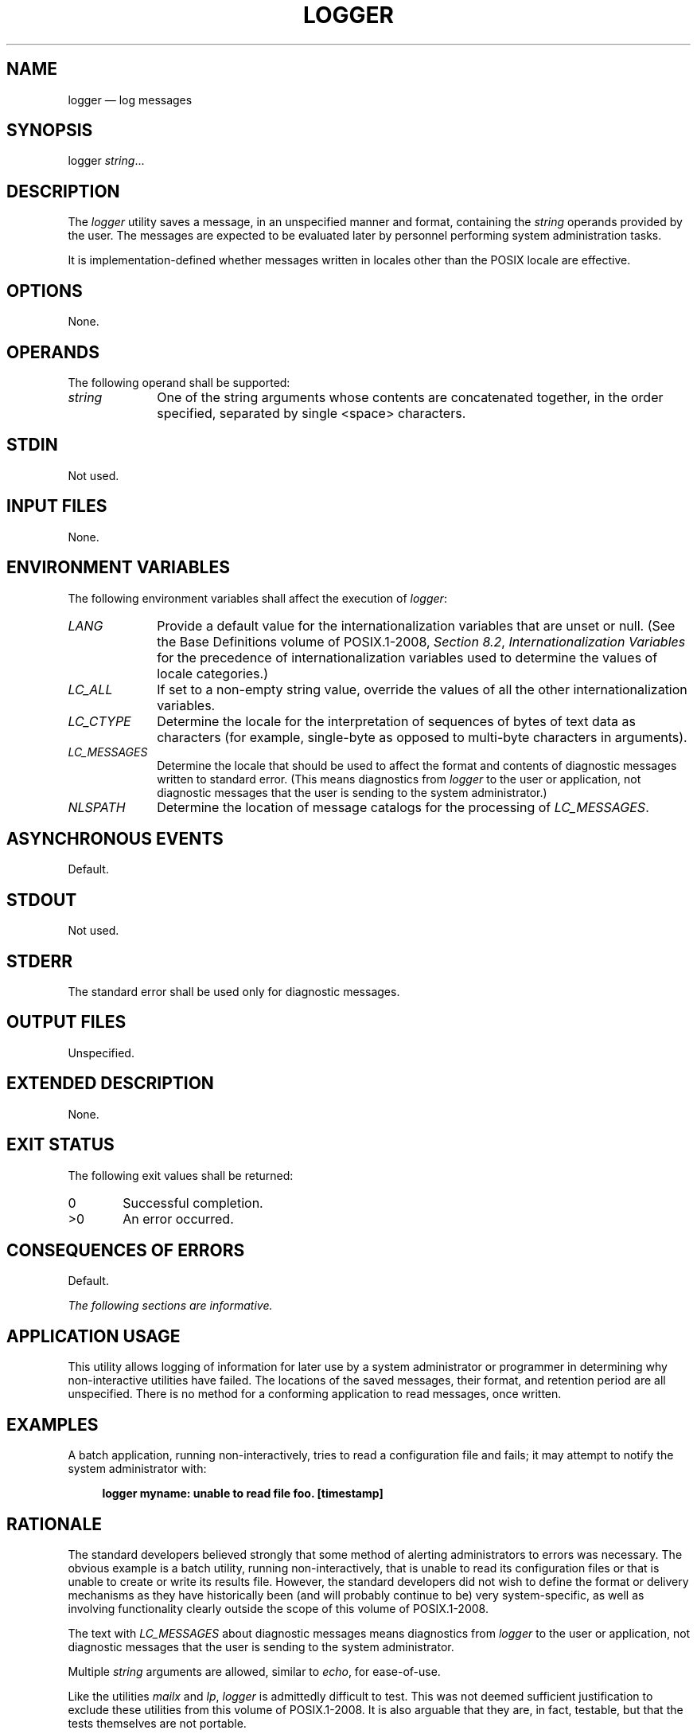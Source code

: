 '\" et
.TH LOGGER "1" 2013 "IEEE/The Open Group" "POSIX Programmer's Manual"

.SH NAME
logger
\(em log messages
.SH SYNOPSIS
.LP
.nf
logger \fIstring\fR...
.fi
.SH DESCRIPTION
The
.IR logger
utility saves a message, in an unspecified manner and format,
containing the
.IR string
operands provided by the user. The messages are expected to be
evaluated later by personnel performing system administration tasks.
.P
It is implementation-defined whether messages written in locales
other than the POSIX locale are effective.
.SH OPTIONS
None.
.SH OPERANDS
The following operand shall be supported:
.IP "\fIstring\fR" 10
One of the string arguments whose contents are concatenated together,
in the order specified, separated by single
<space>
characters.
.SH STDIN
Not used.
.SH "INPUT FILES"
None.
.SH "ENVIRONMENT VARIABLES"
The following environment variables shall affect the execution of
.IR logger :
.IP "\fILANG\fP" 10
Provide a default value for the internationalization variables that are
unset or null. (See the Base Definitions volume of POSIX.1\(hy2008,
.IR "Section 8.2" ", " "Internationalization Variables"
for the precedence of internationalization variables used to determine
the values of locale categories.)
.IP "\fILC_ALL\fP" 10
If set to a non-empty string value, override the values of all the
other internationalization variables.
.IP "\fILC_CTYPE\fP" 10
Determine the locale for the interpretation of sequences of bytes of
text data as characters (for example, single-byte as opposed to
multi-byte characters in arguments).
.IP "\fILC_MESSAGES\fP" 10
.br
Determine the locale that should be used to affect the format and
contents of diagnostic messages written to standard error. (This means
diagnostics from
.IR logger
to the user or application, not diagnostic messages that the user is
sending to the system administrator.)
.IP "\fINLSPATH\fP" 10
Determine the location of message catalogs for the processing of
.IR LC_MESSAGES .
.SH "ASYNCHRONOUS EVENTS"
Default.
.SH STDOUT
Not used.
.SH STDERR
The standard error shall be used only for diagnostic messages.
.SH "OUTPUT FILES"
Unspecified.
.SH "EXTENDED DESCRIPTION"
None.
.SH "EXIT STATUS"
The following exit values shall be returned:
.IP "\00" 6
Successful completion.
.IP >0 6
An error occurred.
.SH "CONSEQUENCES OF ERRORS"
Default.
.LP
.IR "The following sections are informative."
.SH "APPLICATION USAGE"
This utility allows logging of information for later use by a system
administrator or programmer in determining why non-interactive
utilities have failed. The locations of the saved messages, their
format, and retention period are all unspecified. There is no method
for a conforming application to read messages, once written.
.SH EXAMPLES
A batch application, running non-interactively, tries to read a
configuration file and fails; it may attempt to notify the system
administrator with:
.sp
.RS 4
.nf
\fB
logger myname: unable to read file foo. [timestamp]
.fi \fR
.P
.RE
.SH RATIONALE
The standard developers believed strongly that some method of alerting
administrators to errors was necessary. The obvious example is a batch
utility, running non-interactively, that is unable to read its
configuration files or that is unable to create or write its results
file. However, the standard developers did not wish to define the
format or delivery mechanisms as they have historically been (and will
probably continue to be) very system-specific, as well as involving
functionality clearly outside the scope of this volume of POSIX.1\(hy2008.
.P
The text with
.IR LC_MESSAGES
about diagnostic messages means diagnostics from
.IR logger
to the user or application, not diagnostic messages that the user is
sending to the system administrator.
.P
Multiple
.IR string
arguments are allowed, similar to
.IR echo ,
for ease-of-use.
.P
Like the utilities
.IR mailx
and
.IR lp ,
.IR logger
is admittedly difficult to test. This was not deemed sufficient
justification to exclude these utilities from this volume of POSIX.1\(hy2008. It is also
arguable that they are, in fact, testable, but that the tests
themselves are not portable.
.SH "FUTURE DIRECTIONS"
None.
.SH "SEE ALSO"
.IR "\fIlp\fR\^",
.IR "\fImailx\fR\^",
.IR "\fIwrite\fR\^"
.P
The Base Definitions volume of POSIX.1\(hy2008,
.IR "Chapter 8" ", " "Environment Variables"
.SH COPYRIGHT
Portions of this text are reprinted and reproduced in electronic form
from IEEE Std 1003.1, 2013 Edition, Standard for Information Technology
-- Portable Operating System Interface (POSIX), The Open Group Base
Specifications Issue 7, Copyright (C) 2013 by the Institute of
Electrical and Electronics Engineers, Inc and The Open Group.
(This is POSIX.1-2008 with the 2013 Technical Corrigendum 1 applied.) In the
event of any discrepancy between this version and the original IEEE and
The Open Group Standard, the original IEEE and The Open Group Standard
is the referee document. The original Standard can be obtained online at
http://www.unix.org/online.html .

Any typographical or formatting errors that appear
in this page are most likely
to have been introduced during the conversion of the source files to
man page format. To report such errors, see
https://www.kernel.org/doc/man-pages/reporting_bugs.html .
